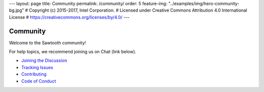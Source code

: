 ---
layout: page
title: Community
permalink: /community/
order: 5
feature-img: "../examples/img/hero-community-bg.jpg"
# Copyright (c) 2015-2017, Intel Corporation.
# Licensed under Creative Commons Attribution 4.0 International License
# https://creativecommons.org/licenses/by/4.0/
---

*********
Community
*********

Welcome to the Sawtooth community!

For help topics, we recommend joining us on Chat (link below).

- `Joining the Discussion </community/join_the_discussion>`_

- `Tracking Issues </community/issue_tracking>`_

- `Contributing </community/contributing>`_

- `Code of Conduct </community/code_of_conduct>`_



.. Licensed under Creative Commons Attribution 4.0 International License
.. https://creativecommons.org/licenses/by/4.0/
